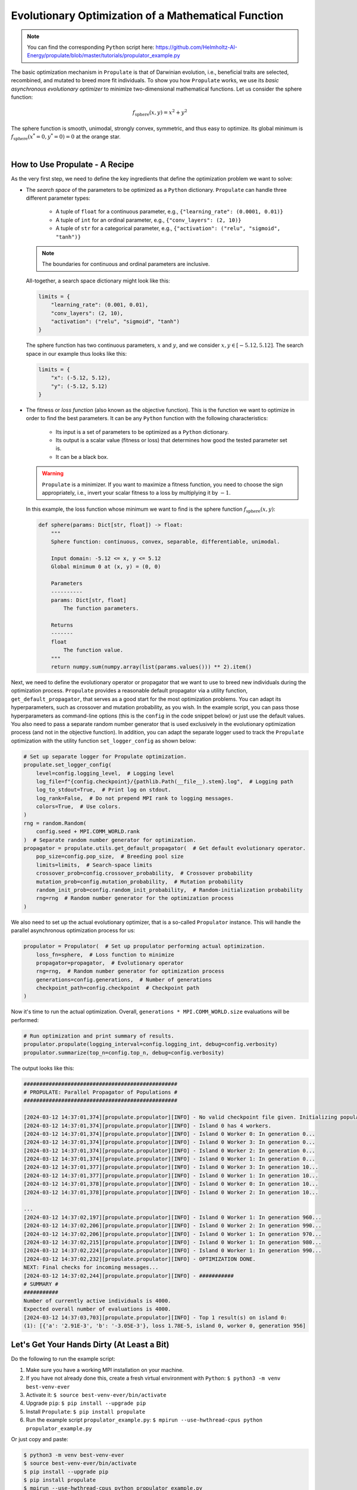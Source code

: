 .. _tut_propulator:

Evolutionary Optimization of a Mathematical Function
====================================================
.. note::

   You can find the corresponding ``Python`` script here:
   https://github.com/Helmholtz-AI-Energy/propulate/blob/master/tutorials/propulator_example.py

The basic optimization mechanism in ``Propulate`` is that of Darwinian evolution, i.e., beneficial traits are selected,
recombined, and mutated to breed more fit individuals.
To show you how ``Propulate`` works, we use its *basic asynchronous evolutionary optimizer* to minimize two-dimensional
mathematical functions.
Let us consider the sphere function:

.. math::
    f_\mathrm{sphere}\left(x,y\right)=x^2+y^2

The sphere function is smooth, unimodal, strongly convex, symmetric, and thus easy to optimize. Its global minimum is
:math:`f_\mathrm{sphere}\left(x^*=0,y^*=0\right)=0` at the orange star.

.. image:: images/sphere.png
   :width: 80 %
   :align: center

|

How to Use Propulate - A Recipe
-----------------------------------

As the very first step, we need to define the key ingredients that define the optimization problem we want to solve:

* The *search space* of the parameters to be optimized as a ``Python`` dictionary.
  ``Propulate`` can handle three different parameter types:

    - A tuple of ``float`` for a continuous parameter, e.g., ``{"learning_rate": (0.0001, 0.01)}``
    - A tuple of ``int`` for an ordinal parameter, e.g., ``{"conv_layers": (2, 10)}``
    - A tuple of ``str`` for a categorical parameter, e.g., ``{"activation": ("relu", "sigmoid", "tanh")}``

  .. note::
    The boundaries for continuous and ordinal parameters are inclusive.

  All-together, a search space dictionary might look like this:

  .. code-block:: python

    limits = {
        "learning_rate": (0.001, 0.01),
        "conv_layers": (2, 10),
        "activation": ("relu", "sigmoid", "tanh")
    }

  The sphere function has two continuous parameters, :math:`x` and :math:`y`, and we consider
  :math:`x,y \in\left[-5.12, 5.12\right]`. The search space in our example thus looks like this:

  .. code-block:: python

    limits = {
        "x": (-5.12, 5.12),
        "y": (-5.12, 5.12)
    }

* The fitness or *loss function* (also known as the objective function). This is the function we want to optimize in order
  to find the best parameters. It can be any ``Python`` function with the following characteristics:

    - Its input is a set of parameters to be optimized as a ``Python`` dictionary.
    - Its output is a scalar value (fitness or loss) that determines how good the tested parameter set is.
    - It can be a black box.

  .. warning::

     ``Propulate`` is a minimizer. If you want to maximize a fitness function, you need to choose the sign appropriately,
     i.e., invert your scalar fitness to a loss by multiplying it by :math:`-1`.

  In this example, the loss function whose minimum we want to find is the sphere function
  :math:`f_\mathrm{sphere}\left(x,y\right)`:

  .. code-block:: python

    def sphere(params: Dict[str, float]) -> float:
        """
        Sphere function: continuous, convex, separable, differentiable, unimodal.

        Input domain: -5.12 <= x, y <= 5.12
        Global minimum 0 at (x, y) = (0, 0)

        Parameters
        ----------
        params: Dict[str, float]
            The function parameters.

        Returns
        -------
        float
            The function value.
        """
        return numpy.sum(numpy.array(list(params.values())) ** 2).item()

Next, we need to define the evolutionary operator or propagator that we want to use to breed new individuals during the
optimization process. ``Propulate`` provides a reasonable default propagator via a utility function,
``get_default_propagator``, that serves as a good start for the most optimization problems. You can adapt its
hyperparameters, such as crossover and mutation probability, as you wish. In the example script, you can pass those
hyperparameters as command-line options (this is the ``config`` in the code snippet below) or just use the default
values. You also need to pass a separate random number generator that is used exclusively in the evolutionary
optimization process (and not in the objective function).
In addition, you can adapt the separate logger used to track the ``Propulate`` optimization with the utility function
``set_logger_config`` as shown below:

.. code-block:: python

    # Set up separate logger for Propulate optimization.
    propulate.set_logger_config(
        level=config.logging_level,  # Logging level
        log_file=f"{config.checkpoint}/{pathlib.Path(__file__).stem}.log",  # Logging path
        log_to_stdout=True,  # Print log on stdout.
        log_rank=False,  # Do not prepend MPI rank to logging messages.
        colors=True,  # Use colors.
    )
    rng = random.Random(
        config.seed + MPI.COMM_WORLD.rank
    )  # Separate random number generator for optimization.
    propagator = propulate.utils.get_default_propagator(  # Get default evolutionary operator.
        pop_size=config.pop_size,  # Breeding pool size
        limits=limits,  # Search-space limits
        crossover_prob=config.crossover_probability,  # Crossover probability
        mutation_prob=config.mutation_probability,  # Mutation probability
        random_init_prob=config.random_init_probability,  # Random-initialization probability
        rng=rng  # Random number generator for the optimization process
    )

We also need to set up the actual evolutionary optimizer, that is a so-called ``Propulator`` instance. This will handle the
parallel asynchronous optimization process for us:

.. code-block:: python

    propulator = Propulator(  # Set up propulator performing actual optimization.
        loss_fn=sphere,  # Loss function to minimize
        propagator=propagator,  # Evolutionary operator
        rng=rng,  # Random number generator for optimization process
        generations=config.generations,  # Number of generations
        checkpoint_path=config.checkpoint  # Checkpoint path
    )

Now it's time to run the actual optimization. Overall, ``generations * MPI.COMM_WORLD.size`` evaluations will be performed:

.. code-block:: python

    # Run optimization and print summary of results.
    propulator.propulate(logging_interval=config.logging_int, debug=config.verbosity)
    propulator.summarize(top_n=config.top_n, debug=config.verbosity)

The output looks like this:

.. code-block:: text

    #################################################
    # PROPULATE: Parallel Propagator of Populations #
    #################################################

    [2024-03-12 14:37:01,374][propulate.propulator][INFO] - No valid checkpoint file given. Initializing population randomly...
    [2024-03-12 14:37:01,374][propulate.propulator][INFO] - Island 0 has 4 workers.
    [2024-03-12 14:37:01,374][propulate.propulator][INFO] - Island 0 Worker 0: In generation 0...
    [2024-03-12 14:37:01,374][propulate.propulator][INFO] - Island 0 Worker 3: In generation 0...
    [2024-03-12 14:37:01,374][propulate.propulator][INFO] - Island 0 Worker 2: In generation 0...
    [2024-03-12 14:37:01,374][propulate.propulator][INFO] - Island 0 Worker 1: In generation 0...
    [2024-03-12 14:37:01,377][propulate.propulator][INFO] - Island 0 Worker 3: In generation 10...
    [2024-03-12 14:37:01,377][propulate.propulator][INFO] - Island 0 Worker 1: In generation 10...
    [2024-03-12 14:37:01,378][propulate.propulator][INFO] - Island 0 Worker 0: In generation 10...
    [2024-03-12 14:37:01,378][propulate.propulator][INFO] - Island 0 Worker 2: In generation 10...

    ...
    [2024-03-12 14:37:02,197][propulate.propulator][INFO] - Island 0 Worker 1: In generation 960...
    [2024-03-12 14:37:02,206][propulate.propulator][INFO] - Island 0 Worker 2: In generation 990...
    [2024-03-12 14:37:02,206][propulate.propulator][INFO] - Island 0 Worker 1: In generation 970...
    [2024-03-12 14:37:02,215][propulate.propulator][INFO] - Island 0 Worker 1: In generation 980...
    [2024-03-12 14:37:02,224][propulate.propulator][INFO] - Island 0 Worker 1: In generation 990...
    [2024-03-12 14:37:02,232][propulate.propulator][INFO] - OPTIMIZATION DONE.
    NEXT: Final checks for incoming messages...
    [2024-03-12 14:37:02,244][propulate.propulator][INFO] - ###########
    # SUMMARY #
    ###########
    Number of currently active individuals is 4000.
    Expected overall number of evaluations is 4000.
    [2024-03-12 14:37:03,703][propulate.propulator][INFO] - Top 1 result(s) on island 0:
    (1): [{'a': '2.91E-3', 'b': '-3.05E-3'}, loss 1.78E-5, island 0, worker 0, generation 956]

Let's Get Your Hands Dirty (At Least a Bit)
-------------------------------------------
Do the following to run the example script:

#. Make sure you have a working MPI installation on your machine.
#. If you have not already done this, create a fresh virtual environment with ``Python``: ``$ python3 -m venv best-venv-ever``
#. Activate it: ``$ source best-venv-ever/bin/activate``
#. Upgrade ``pip``: ``$ pip install --upgrade pip``
#. Install ``Propulate``: ``$ pip install propulate``
#. Run the example script ``propulator_example.py``: ``$ mpirun --use-hwthread-cpus python propulator_example.py``

Or just copy and paste:

.. code-block:: console

    $ python3 -m venv best-venv-ever
    $ source best-venv-ever/bin/activate
    $ pip install --upgrade pip
    $ pip install propulate
    $ mpirun --use-hwthread-cpus python propulator_example.py

.. note::
   You can also run the script without MPI by executing ``$ python propulator_example.py``. Both the algorithm and
   implementation work serially. However, this will undermine ``Propulate``'s key feature and intended use case,
   i.e., asynchronous optimization for large-scale applications on supercomputers.

Checkpointing
-------------
``Propulate`` automatically creates checkpoints of your population in regular intervals during the optimization. You can
pass the ``Propulator`` a path via its ``checkpoint_path`` argument where it should write those checkpoints to. This
also is the path where it will look for existing checkpoint files to start an optimization run from. As a default, it
will use your current working directory.

.. warning::
    If you start an optimization run requesting 100 generations from a checkpoint file with 100 generations,
    the optimizer will return immediately.
.. warning::
    If you start an optimization run from existing checkpoints, those checkpoints must be compatible with your current
    parallel computing environment. This means that if you use a checkpoint created in a setting with 20 processing
    elements in a different computing environment with, e.g., 10 processing elements, the behaviour is undefined.
